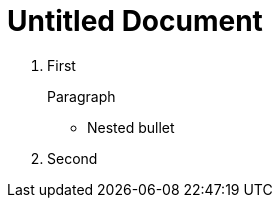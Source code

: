 = Untitled Document
:toc:
:icons: font
:experimental:
:source-highlighter: highlight.js

. First
+

Paragraph

** Nested bullet
. Second